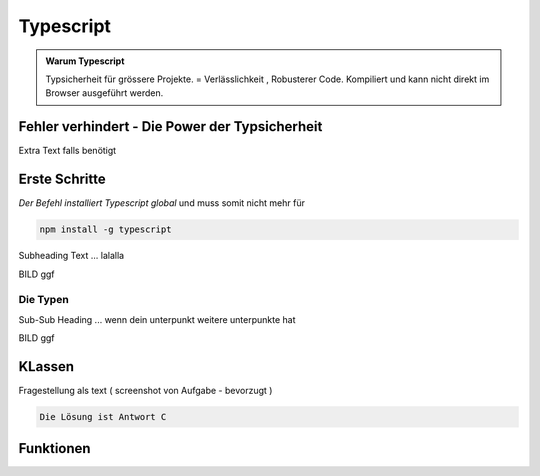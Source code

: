 Typescript
====================

.. admonition:: Warum Typescript

    Typsicherheit für grössere Projekte.
    = Verlässlichkeit , Robusterer Code.
    Kompiliert und kann nicht direkt im
    Browser ausgeführt werden.



.. image:: https://upload.wikimedia.org/wikipedia/commons/thumb/3/3a/Cat03.jpg/1200px-Cat03.jpg
   :alt:  IMAGE SYNTAX von URL
   :scale: 50


Fehler verhindert - Die Power der Typsicherheit
************************************************




Extra Text falls benötigt

Erste Schritte
****************

*Der Befehl installiert Typescript global*
und muss somit nicht mehr für

.. code-block:: javascript

    npm install -g typescript



Subheading Text ... lalalla

BILD ggf

Die Typen
~~~~~~~~~~~~

Sub-Sub Heading ... wenn dein unterpunkt weitere unterpunkte hat

BILD ggf

KLassen
***********************************

Fragestellung als text ( screenshot von Aufgabe - bevorzugt )

.. raw:: html

   <details>
   <summary><a>Die Lösung</a></summary>

.. code-block:: python

   Die Lösung ist Antwort C

.. raw:: html

   </details>


Funktionen
***********************************